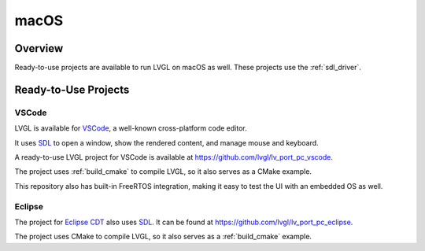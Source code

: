 =====
macOS
=====

Overview
********

Ready-to-use projects are available to run LVGL on macOS as well.
These projects use the :ref:`sdl_driver`.

Ready-to-Use Projects
*********************

VSCode
------

LVGL is available for `VSCode <https://code.visualstudio.com/>`__, a well-known cross-platform code editor.

It uses `SDL <https://www.libsdl.org/>`__ to open a window, show the rendered content, and manage mouse and keyboard.

A ready-to-use LVGL project for VSCode is available at
`https://github.com/lvgl/lv_port_pc_vscode <https://github.com/lvgl/lv_port_pc_vscode>`__.

The project uses :ref:`build_cmake` to compile LVGL, so it also serves as a CMake example.

This repository also has built-in FreeRTOS integration, making it easy to test the UI
with an embedded OS as well.

Eclipse
-------

The project for `Eclipse CDT <https://projects.eclipse.org/projects/tools.cdt>`__ also uses `SDL <https://www.libsdl.org/>`__.
It can be found at
`https://github.com/lvgl/lv_port_pc_eclipse <https://github.com/lvgl/lv_port_pc_eclipse>`__.

The project uses CMake to compile LVGL, so it also serves as a :ref:`build_cmake` example.
